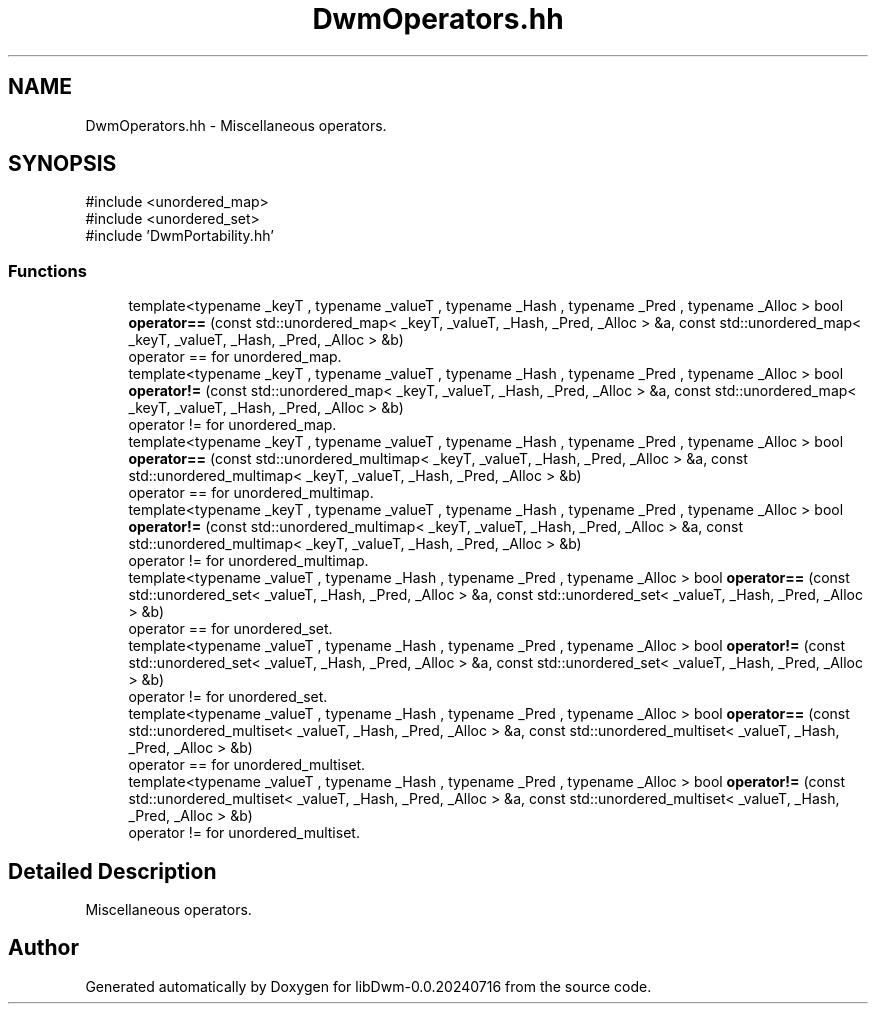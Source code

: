 .TH "DwmOperators.hh" 3 "libDwm-0.0.20240716" \" -*- nroff -*-
.ad l
.nh
.SH NAME
DwmOperators.hh \- Miscellaneous operators\&.  

.SH SYNOPSIS
.br
.PP
\fR#include <unordered_map>\fP
.br
\fR#include <unordered_set>\fP
.br
\fR#include 'DwmPortability\&.hh'\fP
.br

.SS "Functions"

.in +1c
.ti -1c
.RI "template<typename _keyT , typename _valueT , typename _Hash , typename _Pred , typename _Alloc > bool \fBoperator==\fP (const std::unordered_map< _keyT, _valueT, _Hash, _Pred, _Alloc > &a, const std::unordered_map< _keyT, _valueT, _Hash, _Pred, _Alloc > &b)"
.br
.RI "operator == for unordered_map\&. "
.ti -1c
.RI "template<typename _keyT , typename _valueT , typename _Hash , typename _Pred , typename _Alloc > bool \fBoperator!=\fP (const std::unordered_map< _keyT, _valueT, _Hash, _Pred, _Alloc > &a, const std::unordered_map< _keyT, _valueT, _Hash, _Pred, _Alloc > &b)"
.br
.RI "operator != for unordered_map\&. "
.ti -1c
.RI "template<typename _keyT , typename _valueT , typename _Hash , typename _Pred , typename _Alloc > bool \fBoperator==\fP (const std::unordered_multimap< _keyT, _valueT, _Hash, _Pred, _Alloc > &a, const std::unordered_multimap< _keyT, _valueT, _Hash, _Pred, _Alloc > &b)"
.br
.RI "operator == for unordered_multimap\&. "
.ti -1c
.RI "template<typename _keyT , typename _valueT , typename _Hash , typename _Pred , typename _Alloc > bool \fBoperator!=\fP (const std::unordered_multimap< _keyT, _valueT, _Hash, _Pred, _Alloc > &a, const std::unordered_multimap< _keyT, _valueT, _Hash, _Pred, _Alloc > &b)"
.br
.RI "operator != for unordered_multimap\&. "
.ti -1c
.RI "template<typename _valueT , typename _Hash , typename _Pred , typename _Alloc > bool \fBoperator==\fP (const std::unordered_set< _valueT, _Hash, _Pred, _Alloc > &a, const std::unordered_set< _valueT, _Hash, _Pred, _Alloc > &b)"
.br
.RI "operator == for unordered_set\&. "
.ti -1c
.RI "template<typename _valueT , typename _Hash , typename _Pred , typename _Alloc > bool \fBoperator!=\fP (const std::unordered_set< _valueT, _Hash, _Pred, _Alloc > &a, const std::unordered_set< _valueT, _Hash, _Pred, _Alloc > &b)"
.br
.RI "operator != for unordered_set\&. "
.ti -1c
.RI "template<typename _valueT , typename _Hash , typename _Pred , typename _Alloc > bool \fBoperator==\fP (const std::unordered_multiset< _valueT, _Hash, _Pred, _Alloc > &a, const std::unordered_multiset< _valueT, _Hash, _Pred, _Alloc > &b)"
.br
.RI "operator == for unordered_multiset\&. "
.ti -1c
.RI "template<typename _valueT , typename _Hash , typename _Pred , typename _Alloc > bool \fBoperator!=\fP (const std::unordered_multiset< _valueT, _Hash, _Pred, _Alloc > &a, const std::unordered_multiset< _valueT, _Hash, _Pred, _Alloc > &b)"
.br
.RI "operator != for unordered_multiset\&. "
.in -1c
.SH "Detailed Description"
.PP 
Miscellaneous operators\&. 


.SH "Author"
.PP 
Generated automatically by Doxygen for libDwm-0\&.0\&.20240716 from the source code\&.
